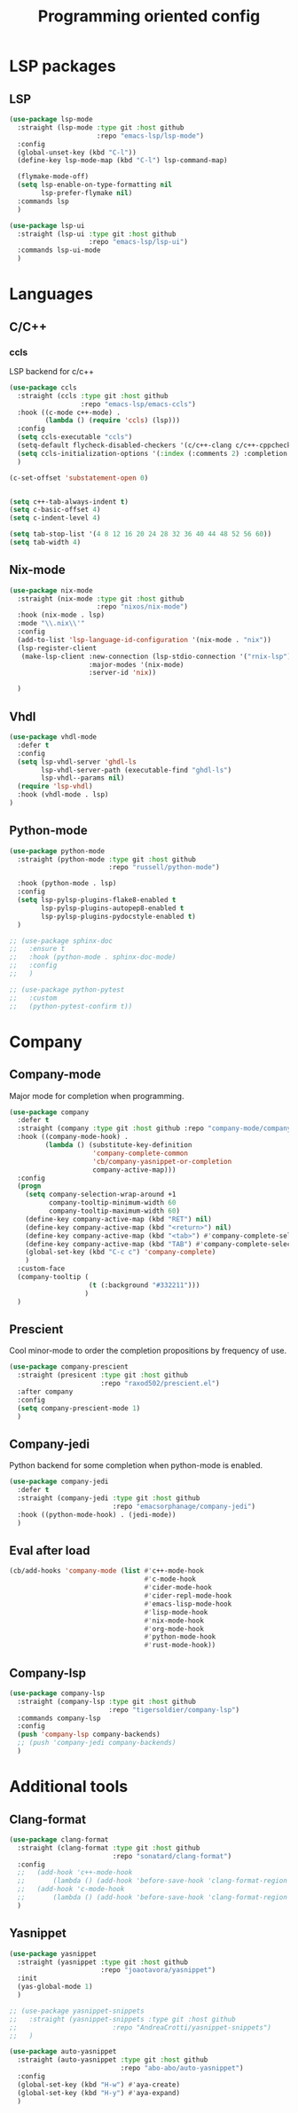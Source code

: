 #+TITLE: Programming oriented config

* LSP packages
** LSP
#+begin_src emacs-lisp
(use-package lsp-mode
  :straight (lsp-mode :type git :host github
                      :repo "emacs-lsp/lsp-mode")
  :config
  (global-unset-key (kbd "C-l"))
  (define-key lsp-mode-map (kbd "C-l") lsp-command-map)

  (flymake-mode-off)
  (setq lsp-enable-on-type-formatting nil
        lsp-prefer-flymake nil)
  :commands lsp
  )

(use-package lsp-ui
  :straight (lsp-ui :type git :host github
                    :repo "emacs-lsp/lsp-ui")
  :commands lsp-ui-mode
  )
#+end_src
* Languages
** C/C++
*** ccls
LSP backend for c/c++
#+begin_src emacs-lisp
(use-package ccls
  :straight (ccls :type git :host github
                  :repo "emacs-lsp/emacs-ccls")
  :hook ((c-mode c++-mode) .
         (lambda () (require 'ccls) (lsp)))
  :config
  (setq ccls-executable "ccls")
  (setq-default flycheck-disabled-checkers '(c/c++-clang c/c++-cppcheck c/c++-gcc))
  (setq ccls-initialization-options '(:index (:comments 2) :completion (:detailedLabel t)))
  )

(c-set-offset 'substatement-open 0)


(setq c++-tab-always-indent t)
(setq c-basic-offset 4)
(setq c-indent-level 4)

(setq tab-stop-list '(4 8 12 16 20 24 28 32 36 40 44 48 52 56 60))
(setq tab-width 4)

#+end_src

** Nix-mode
#+begin_src emacs-lisp
(use-package nix-mode
  :straight (nix-mode :type git :host github
                      :repo "nixos/nix-mode")
  :hook (nix-mode . lsp)
  :mode "\\.nix\\'"
  :config
  (add-to-list 'lsp-language-id-configuration '(nix-mode . "nix"))
  (lsp-register-client
   (make-lsp-client :new-connection (lsp-stdio-connection '("rnix-lsp"))
                    :major-modes '(nix-mode)
                    :server-id 'nix))

  )
#+end_src
** Vhdl
#+begin_src emacs-lisp
(use-package vhdl-mode
  :defer t
  :config
  (setq lsp-vhdl-server 'ghdl-ls
        lsp-vhdl-server-path (executable-find "ghdl-ls")
        lsp-vhdl--params nil)
  (require 'lsp-vhdl)
  :hook (vhdl-mode . lsp)
)
#+end_src
** Python-mode
#+BEGIN_SRC emacs-lisp
(use-package python-mode
  :straight (python-mode :type git :host github
                         :repo "russell/python-mode")

  :hook (python-mode . lsp)
  :config
  (setq lsp-pylsp-plugins-flake8-enabled t
        lsp-pylsp-plugins-autopep8-enabled t
        lsp-pylsp-plugins-pydocstyle-enabled t)
  )

;; (use-package sphinx-doc
;;   :ensure t
;;   :hook (python-mode . sphinx-doc-mode)
;;   :config
;;   )

;; (use-package python-pytest
;;   :custom
;;   (python-pytest-confirm t))
#+END_SRC

* Company
** Company-mode
Major mode for completion when programming.
#+BEGIN_SRC emacs-lisp
(use-package company
  :defer t
  :straight (company :type git :host github :repo "company-mode/company-mode")
  :hook ((company-mode-hook) .
         (lambda () (substitute-key-definition
                     'company-complete-common
                     'cb/company-yasnippet-or-completion
                     company-active-map)))
  :config
  (progn
    (setq company-selection-wrap-around +1
          company-tooltip-minimum-width 60
          company-tooltip-maximum-width 60)
    (define-key company-active-map (kbd "RET") nil)
    (define-key company-active-map (kbd "<return>") nil)
    (define-key company-active-map (kbd "<tab>") #'company-complete-selection)
    (define-key company-active-map (kbd "TAB") #'company-complete-selection)
    (global-set-key (kbd "C-c c") 'company-complete)
    )
  :custom-face
  (company-tooltip (
                    (t (:background "#332211")))
                   )
  )
#+END_SRC
** Prescient
Cool minor-mode to order the completion propositions by frequency of use. 
#+BEGIN_SRC emacs-lisp
(use-package company-prescient
  :straight (presicent :type git :host github
                       :repo "raxod502/prescient.el")
  :after company
  :config
  (setq company-prescient-mode 1)
  )
#+END_SRC
** Company-jedi
Python backend for some completion when python-mode is enabled.
#+BEGIN_SRC emacs-lisp
(use-package company-jedi
  :defer t
  :straight (company-jedi :type git :host github
                          :repo "emacsorphanage/company-jedi")
  :hook ((python-mode-hook) . (jedi-mode))
  )
#+END_SRC
** Eval after load
#+BEGIN_SRC emacs-lisp
(cb/add-hooks 'company-mode (list #'c++-mode-hook
                                  #'c-mode-hook
                                  #'cider-mode-hook
                                  #'cider-repl-mode-hook
                                  #'emacs-lisp-mode-hook
                                  #'lisp-mode-hook
                                  #'nix-mode-hook
                                  #'org-mode-hook
                                  #'python-mode-hook
                                  #'rust-mode-hook))
#+END_SRC

** Company-lsp
#+begin_src emacs-lisp
(use-package company-lsp
  :straight (company-lsp :type git :host github
                         :repo "tigersoldier/company-lsp")
  :commands company-lsp
  :config
  (push 'company-lsp company-backends)
  ;; (push 'company-jedi company-backends)
  )
#+end_src

* Additional tools
** Clang-format
#+BEGIN_SRC emacs-lisp
(use-package clang-format
  :straight (clang-format :type git :host github
                          :repo "sonatard/clang-format")
  :config
  ;;   (add-hook 'c++-mode-hook
  ;;       (lambda () (add-hook 'before-save-hook 'clang-format-region nil 'local)))
  ;;   (add-hook 'c-mode-hook
  ;;       (lambda () (add-hook 'before-save-hook 'clang-format-region nil 'local)))
  )
#+END_SRC

** Yasnippet
#+begin_src emacs-lisp
(use-package yasnippet
  :straight (yasnippet :type git :host github
                       :repo "joaotavora/yasnippet")
  :init
  (yas-global-mode 1)
  )

;; (use-package yasnippet-snippets
;;   :straight (yasnippet-snippets :type git :host github
;;                        :repo "AndreaCrotti/yasnippet-snippets")
;;   )

(use-package auto-yasnippet
  :straight (auto-yasnippet :type git :host github
                            :repo "abo-abo/auto-yasnippet")
  :config
  (global-set-key (kbd "H-w") #'aya-create)
  (global-set-key (kbd "H-y") #'aya-expand)
  )
#+end_src
